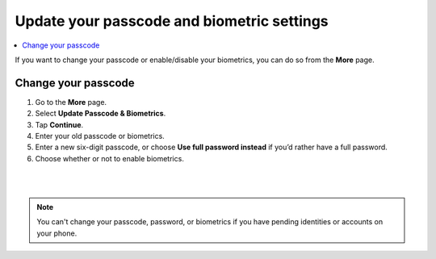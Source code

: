 .. _change-passcode-mw:

===========================================
Update your passcode and biometric settings
===========================================

.. contents::
   :local:
   :backlinks: none

If you want to change your passcode or enable/disable your biometrics, you can do so from the **More** page.

Change your passcode
====================

#. Go to the **More** page.

#. Select **Update Passcode & Biometrics**.

#. Tap **Continue**.

#. Enter your old passcode or biometrics.

#. Enter a new six-digit passcode, or choose **Use full password instead** if you’d rather have a full password.

#. Choose whether or not to enable biometrics.

|

.. image:: ../images/mobile-wallet/MW58.png
      :width: 25%

|

.. Note::
   You can't change your passcode, password, or biometrics if you have pending identities or accounts on your phone.
